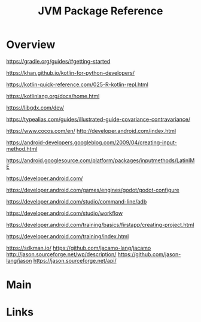 #+TITLE: JVM Package Reference

* Overview
https://gradle.org/guides/#getting-started

https://khan.github.io/kotlin-for-python-developers/

https://kotlin-quick-reference.com/025-R-kotlin-repl.html

https://kotlinlang.org/docs/home.html

https://libgdx.com/dev/

https://typealias.com/guides/illustrated-guide-covariance-contravariance/

https://www.cocos.com/en/
http://developer.android.com/index.html

https://android-developers.googleblog.com/2009/04/creating-input-method.html

https://android.googlesource.com/platform/packages/inputmethods/LatinIME

https://developer.android.com/

https://developer.android.com/games/engines/godot/godot-configure

https://developer.android.com/studio/command-line/adb

https://developer.android.com/studio/workflow

https://developer.android.com/training/basics/firstapp/creating-project.html

https://developer.android.com/training/index.html

https://sdkman.io/
https://github.com/jacamo-lang/jacamo
http://jason.sourceforge.net/wp/description/
https://github.com/jason-lang/jason
https://jason.sourceforge.net/api/
* Main

* Links

